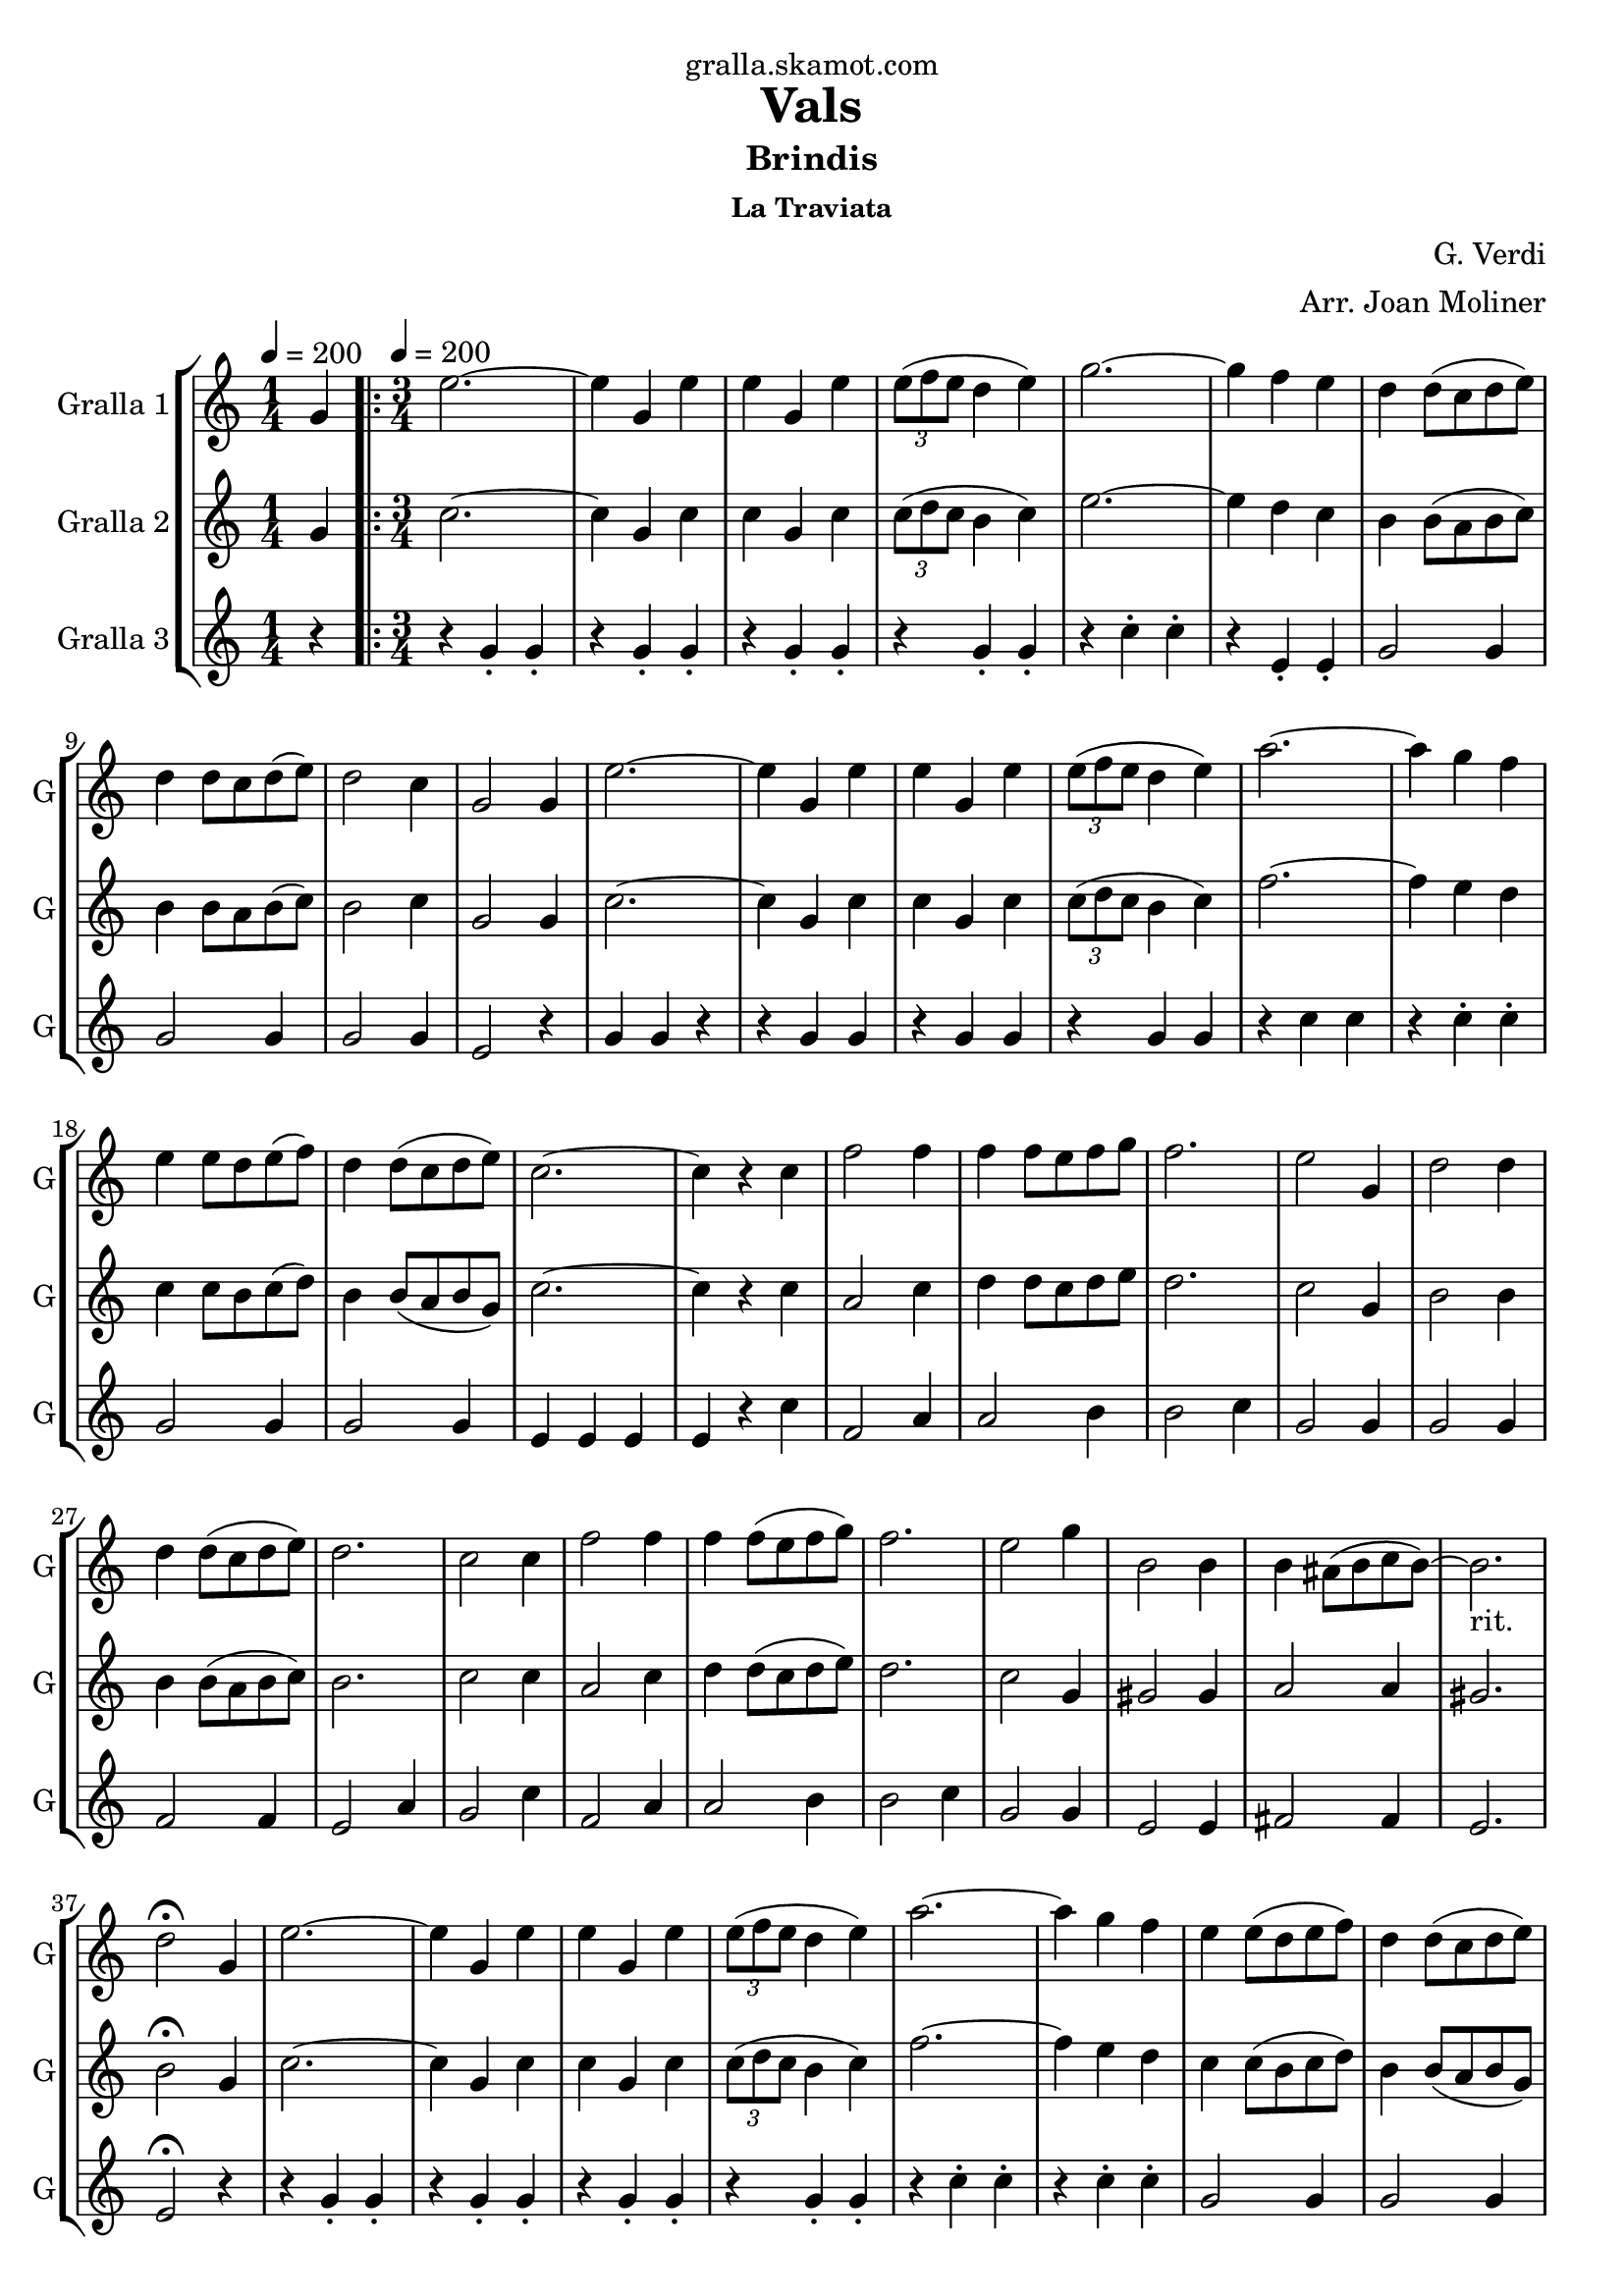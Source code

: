 \version "2.16.2"

\header {
  dedication="gralla.skamot.com"
  title="Vals"
  subtitle="Brindis"
  subsubtitle="La Traviata"
  poet=""
  meter=""
  piece=""
  composer="G. Verdi"
  arranger="Arr. Joan Moliner"
  opus=""
  instrument=""
  copyright=""
  tagline=""
}

liniaroAa =
\relative g'
{
  \clef treble
  \key c \major
  \time 1/4
  g4 \tempo 4 = 200  |
  \time 3/4   \repeat volta 2 { e'2. ~  |
  e4 g, e'  |
  e4 g, e'  |
  %05
  \times 2/3 { e8 ( f e } d4 e )  |
  g2. ~  |
  g4 f e  |
  d4 d8 ( c d e )  |
  d4 d8 c d ( e )  |
  %10
  d2 c4  |
  g2 g4  |
  e'2. ~  |
  e4 g, e'  |
  e4 g, e'  |
  %15
  \times 2/3 { e8 ( f e } d4 e )   |
  a2. ~  |
  a4 g f  |
  e4 e8 d e ( f )  |
  d4 d8 ( c d e )  |
  %20
  c2. ~  |
  c4 r c  |
  f2 f4  |
  f4 f8 e f g  |
  f2.  |
  %25
  e2 g,4  |
  d'2 d4  |
  d4 d8 ( c d e )  |
  d2.  |
  c2 c4  |
  %30
  f2 f4  |
  f4 f8 ( e f g )  |
  f2.  |
  e2 g4  |
  b,2 b4  |
  %35
  b4 ais8 ( b c b ~ )  |
  b2. _"rit."  |
  d2 \fermata g,4  |
  e'2. ~  |
  e4 g, e'  |
  %40
  e4 g, e'  |
  \times 2/3 { e8 ( f e } d4 e )  |
  a2. ~  |
  a4 g f  |
  e4 e8 ( d e f )  |
  %45
  d4 d8 ( c d e )  |
  c8 g' g4 f  |
  e4 e8 d e ( f )  |
  d4 d8 ( c d e )  |
  c8 g' g4 f  |
  %50
  e4 e8 ( d e f )  |
  d4 d8 ( c d e )  |
  c4 r r }
  \alternative { { r4 r g }
  { c4 c-> r } } \bar "||"
}

liniaroAb =
\relative g'
{
  \tempo 4 = 200
  \clef treble
  \key c \major
  \time 1/4
  g4  |
  \time 3/4   \repeat volta 2 { c2. ~  |
  c4 g c  |
  c4 g c  |
  %05
  \times 2/3 { c8 ( d c } b4 c )  |
  e2. ~  |
  e4 d c  |
  b4 b8 ( a b c )  |
  b4 b8 a b ( c )  |
  %10
  b2 c4  |
  g2 g4  |
  c2. ~  |
  c4 g c  |
  c4 g c  |
  %15
  \times 2/3 { c8 ( d c } b4 c )   |
  f2. ~  |
  f4 e d  |
  c4 c8 b c ( d )  |
  b4 b8 ( a b g )  |
  %20
  c2. ~  |
  c4 r c  |
  a2 c4  |
  d4 d8 c d e  |
  d2.  |
  %25
  c2 g4  |
  b2 b4  |
  b4 b8 ( a b c )  |
  b2.  |
  c2 c4  |
  %30
  a2 c4  |
  d4 d8 ( c d e )  |
  d2.  |
  c2 g4  |
  gis2 gis4  |
  %35
  a2 a4  |
  gis2.   |
  b2 \fermata g4  |
  c2. ~  |
  c4 g c  |
  %40
  c4 g c  |
  \times 2/3 { c8 ( d c } b4 c )  |
  f2. ~  |
  f4 e d  |
  c4 c8 ( b c d )  |
  %45
  b4 b8 ( a b g )  |
  c8 e e4 d  |
  c4 c8 b c ( d )  |
  b4 b8 ( a b g )  |
  c8 e e4 d  |
  %50
  c4 c8 b c d  |
  b4 b8 a ( b g )  |
  c4 r r }
  \alternative { { r4 r g }
  { c4 c-> r } } \bar "||"
}

liniaroAc =
\relative g'
{
  \tempo 4 = 200
  \clef treble
  \key c \major
  \time 1/4
  r4  |
  \time 3/4   \repeat volta 2 { r4 g-. g-.  |
  r4 g-. g-.  |
  r4 g-. g-.  |
  %05
  r4 g-. g-.  |
  r4 c-. c-.  |
  r4 e,-. e-.  |
  g2 g4  |
  g2 g4  |
  %10
  g2 g4  |
  e2 r4  |
  g4 g r4  | % kompletite
  r4 g g  |
  r4 g g  |
  %15
  r4 g g  |
  r4 c c  |
  r4 c-. c-.  |
  g2 g4  |
  g2 g4  |
  %20
  e4 e e  |
  e4 r c'  |
  f,2 a4  |
  a2 b4  |
  b2 c4  |
  %25
  g2 g4  |
  g2 g4  |
  f2 f4  |
  e2 a4  |
  g2 c4  |
  %30
  f,2 a4  |
  a2 b4  |
  b2 c4  |
  g2 g4  |
  e2 e4  |
  %35
  fis2 fis4  |
  e2.   |
  e2 \fermata r4  |
  r4 g-. g-.  |
  r4 g-. g-.  |
  %40
  r4 g-. g-.  |
  r4 g-. g-.  |
  r4 c-. c-.  |
  r4 c-. c-.  |
  g2 g4  |
  %45
  g2 g4  |
  g2 g4  |
  g2 g4  |
  g2 g4  |
  g2 g4  |
  %50
  g2 g4  |
  g2 g4  |
  e4 r r }
  \alternative { { r4 r r }
  { e4 e-> r } } \bar "||"
}

\bookpart {
  \score {
    \new StaffGroup {
      \override Score.RehearsalMark #'self-alignment-X = #LEFT
      <<
        \new Staff \with {instrumentName = #"Gralla 1" shortInstrumentName = #"G"} \liniaroAa
        \new Staff \with {instrumentName = #"Gralla 2" shortInstrumentName = #"G"} \liniaroAb
        \new Staff \with {instrumentName = #"Gralla 3" shortInstrumentName = #"G"} \liniaroAc
      >>
    }
    \layout {}
  }
  \score { \unfoldRepeats
    \new StaffGroup {
      \override Score.RehearsalMark #'self-alignment-X = #LEFT
      <<
        \new Staff \with {instrumentName = #"Gralla 1" shortInstrumentName = #"G"} \liniaroAa
        \new Staff \with {instrumentName = #"Gralla 2" shortInstrumentName = #"G"} \liniaroAb
        \new Staff \with {instrumentName = #"Gralla 3" shortInstrumentName = #"G"} \liniaroAc
      >>
    }
    \midi {
      \set Staff.midiInstrument = "oboe"
      \set DrumStaff.midiInstrument = "drums"
    }
  }
}

\bookpart {
  \header {instrument="Gralla 1"}
  \score {
    \new StaffGroup {
      \override Score.RehearsalMark #'self-alignment-X = #LEFT
      <<
        \new Staff \liniaroAa
      >>
    }
    \layout {}
  }
  \score { \unfoldRepeats
    \new StaffGroup {
      \override Score.RehearsalMark #'self-alignment-X = #LEFT
      <<
        \new Staff \liniaroAa
      >>
    }
    \midi {
      \set Staff.midiInstrument = "oboe"
      \set DrumStaff.midiInstrument = "drums"
    }
  }
}

\bookpart {
  \header {instrument="Gralla 2"}
  \score {
    \new StaffGroup {
      \override Score.RehearsalMark #'self-alignment-X = #LEFT
      <<
        \new Staff \liniaroAb
      >>
    }
    \layout {}
  }
  \score { \unfoldRepeats
    \new StaffGroup {
      \override Score.RehearsalMark #'self-alignment-X = #LEFT
      <<
        \new Staff \liniaroAb
      >>
    }
    \midi {
      \set Staff.midiInstrument = "oboe"
      \set DrumStaff.midiInstrument = "drums"
    }
  }
}

\bookpart {
  \header {instrument="Gralla 3"}
  \score {
    \new StaffGroup {
      \override Score.RehearsalMark #'self-alignment-X = #LEFT
      <<
        \new Staff \liniaroAc
      >>
    }
    \layout {}
  }
  \score { \unfoldRepeats
    \new StaffGroup {
      \override Score.RehearsalMark #'self-alignment-X = #LEFT
      <<
        \new Staff \liniaroAc
      >>
    }
    \midi {
      \set Staff.midiInstrument = "oboe"
      \set DrumStaff.midiInstrument = "drums"
    }
  }
}

